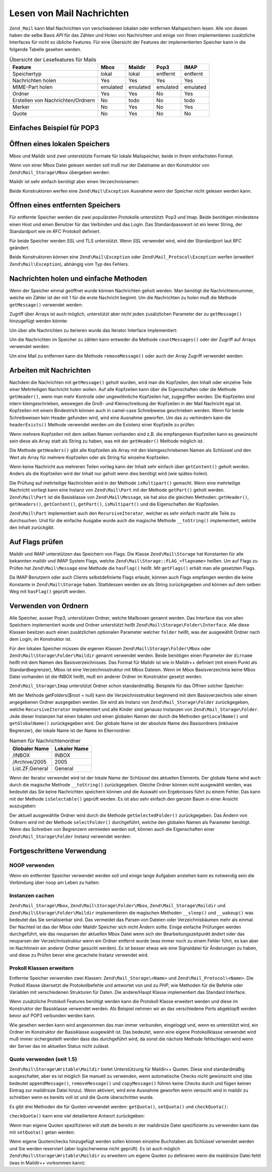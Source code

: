 .. EN-Revision: none
.. _zend.mail.read:

Lesen von Mail Nachrichten
==========================

``Zend_Mail`` kann Mail Nachrichten von verschiedenen lokalen oder entfernen Mailspeichern lesen. Alle von diesen
haben die selbe Basis *API* für das Zählen und Holen von Nachrichten und einige von Ihnen implementieren
zusätzliche Interfaces für nicht so übliche Features. Für eine Übersicht der Features der implementierten
Speicher kann in die folgende Tabelle gesehen werden.

.. _zend.mail.read.table-1:

.. table:: Übersicht der Lesefeatures für Mails

   +---------------------------------+--------+--------+--------+--------+
   |Feature                          |Mbox    |Maildir |Pop3    |IMAP    |
   +=================================+========+========+========+========+
   |Speichertyp                      |lokal   |lokal   |entfernt|entfernt|
   +---------------------------------+--------+--------+--------+--------+
   |Nachrichten holen                |Yes     |Yes     |Yes     |Yes     |
   +---------------------------------+--------+--------+--------+--------+
   |MIME-Part holen                  |emulated|emulated|emulated|emulated|
   +---------------------------------+--------+--------+--------+--------+
   |Ordner                           |Yes     |Yes     |No      |Yes     |
   +---------------------------------+--------+--------+--------+--------+
   |Erstellen von Nachrichten/Ordnern|No      |todo    |No      |todo    |
   +---------------------------------+--------+--------+--------+--------+
   |Merker                           |No      |Yes     |No      |Yes     |
   +---------------------------------+--------+--------+--------+--------+
   |Quote                            |No      |Yes     |No      |No      |
   +---------------------------------+--------+--------+--------+--------+

.. _zend.mail.read-example:

Einfaches Beispiel für POP3
---------------------------

.. code-block:: php
   :linenos:

   $mail = new Zend\Mail_Storage\Pop3(array('host'     => 'localhost',
                                            'user'     => 'test',
                                            'password' => 'test'));

   echo $mail->countMessages() . " Nachrichten gefunden\n";
   foreach ($mail as $message) {
       echo "Mail von '{$message->from}': {$message->subject}\n";
   }

.. _zend.mail.read-open-local:

Öffnen eines lokalen Speichers
------------------------------

Mbox und Maildir sind zwei unterstützte Formate für lokale Mailspeicher, beide in Ihrem einfachsten Format.

Wenn von einer Mbox Datei gelesen werden soll muß nur der Dateiname an den Konstruktor von
``Zend\Mail_Storage\Mbox`` übergeben werden:

.. code-block:: php
   :linenos:

   $mail = new Zend\Mail_Storage\Mbox(array('filename' =>
                                                '/home/test/mail/inbox'));

Maildir ist sehr einfach benötigt aber einen Verzeichnisnamen:

.. code-block:: php
   :linenos:

   $mail = new Zend\Mail_Storage\Maildir(array('dirname' =>
                                                   '/home/test/mail/'));

Beide Konstruktoren werfen eine ``Zend\Mail\Exception`` Ausnahme wenn der Speicher nicht gelesen werden kann.

.. _zend.mail.read-open-remote:

Öffnen eines entfernten Speichers
---------------------------------

Für entfernte Speicher werden die zwei populärsten Protokolle unterstützt: Pop3 und Imap. Beide benötigen
mindestens einen Host und einen Benutzer für das Verbinden und das Login. Das Standardpasswort ist ein leerer
String, der Standardport wie im *RFC* Protokoll definiert.

.. code-block:: php
   :linenos:

   // Verbinden mit Pop3
   $mail = new Zend\Mail_Storage\Pop3(array('host'     => 'example.com',
                                            'user'     => 'test',
                                            'password' => 'test'));

   // Verbinden mit Imap
   $mail = new Zend\Mail_Storage\Imap(array('host'     => 'example.com',
                                            'user'     => 'test',
                                            'password' => 'test'));

   // Beispiel für einen nicht Standardport
   $mail = new Zend\Mail_Storage\Pop3(array('host'     => 'example.com',
                                            'port'     => 1120
                                            'user'     => 'test',
                                            'password' => 'test'));

Für beide Speicher werden *SSL* und TLS unterstützt. Wenn *SSL* verwendet wird, wird der Standardport laut *RFC*
geändert.

.. code-block:: php
   :linenos:

   // Beispiel für Zend\Mail_Storage\Pop3
   // funktioniert auch für Zend\Mail_Storage\Imap

   // SSL mit einem unterschiedlichen Port verwenden
   // (Standard ist 995 für Pop3 und 993 für Imap)
   $mail = new Zend\Mail_Storage\Pop3(array('host'     => 'example.com',
                                            'user'     => 'test',
                                            'password' => 'test',
                                            'ssl'      => 'SSL'));

   // Verwenden von TLS
   $mail = new Zend\Mail_Storage\Pop3(array('host'     => 'example.com',
                                            'user'     => 'test',
                                            'password' => 'test',
                                            'ssl'      => 'TLS'));

Beide Konstruktoren können eine ``Zend\Mail\Exception`` oder ``Zend\Mail_Protocol\Exception`` werfen (erweitert
``Zend\Mail\Exception``), abhängig vom Typ des Fehlers.

.. _zend.mail.read-fetching:

Nachrichten holen und einfache Methoden
---------------------------------------

Wenn der Speicher einmal geöffnet wurde können Nachrichten geholt werden. Man benötigt die Nachrichtennummer,
welche ein Zähler ist der mit 1 für die erste Nachricht beginnt. Um die Nachrichten zu holen muß die Methode
``getMessage()`` verwendet werden:

.. code-block:: php
   :linenos:

   $message = $mail->getMessage($messageNum);

Zugriff über Arrays ist auch möglich, unterstützt aber nicht jeden zusätzlichen Parameter der zu
``getMessage()`` hinzugefügt werden könnte:

.. code-block:: php
   :linenos:

   $message = $mail[$messageNum];

Um über alle Nachrichten zu iterieren wurde das Iterator Interface implementiert:

.. code-block:: php
   :linenos:

   foreach ($mail as $messageNum => $message) {
       // mach was ...
   }

Um die Nachrichten im Speicher zu zählen kann entweder die Methode ``countMessages()`` oder der Zugriff auf Arrays
verwendet werden:

.. code-block:: php
   :linenos:

   // Methode
   $maxMessage = $mail->countMessages();

   // Array Zugriff
   $maxMessage = count($mail);

Um eine Mail zu entfernen kann die Methode ``removeMessage()`` oder auch der Array Zugriff verwendet werden:

.. code-block:: php
   :linenos:

   // Methode
   $mail->removeMessage($messageNum);

   // Array Zugriff
   unset($mail[$messageNum]);

.. _zend.mail.read-message:

Arbeiten mit Nachrichten
------------------------

Nachdem die Nachrichten mit ``getMessage()`` geholt wurden, wird man die Kopfzeilen, den Inhalt oder einzelne Teile
einer Mehrteiligen Nachricht holen wollen. Auf alle Kopfzeilen kann über die Eigenschaften oder die Methode
``getHeader()``, wenn man mehr Kontrolle oder ungewöhnliche Kopfzeilen hat, zugegriffen werden. Die Kopfzeilen
sind intern kleingeschrieben, weswegen die Groß- und Kleinschreibung der Kopfzeilen in der Mail Nachricht egal
ist. Kopfzeilen mit einem Bindestrich können auch in camel-case Schreibweise geschrieben werden. Wenn für beide
Schreibweisen kein Header gefunden wird, wird eine Ausnahme geworfen. Um das zu verhindern kann die
``headerExists()`` Methode verwendet werden um die Existenz einer Kopfzeile zu prüfen.

.. code-block:: php
   :linenos:

   // Nachrichten Objekt holen
   $message = $mail->getMessage(1);

   // Betreff der Nachricht holen
   echo $message->subject . "\n";

   // Inhalts-Typ der Kopfzeile holen
   $type = $message->contentType;

   // Prüfen ob CC gesetzt ist:
   if( isset($message->cc) ) { // oder $message->headerExists('cc');
       $cc = $message->cc;
   }

Wenn mehrere Kopfzeilen mit dem selben Namen vorhanden sind z.B. die empfangenen Kopfzeilen kann es gewünscht sein
diese als Array statt als String zu haben, was mit der ``getHeader()`` Methode möglich ist.

.. code-block:: php
   :linenos:

   // Kopfzeilen als Eigenschaft holen - das Ergebnis ist immer ein String,
   // mit Zeilenumbruch zwischen den einzelnen Vorkommen in der Nachricht
   $received = $message->received;

   // Das gleiche über die getHeader() Methode
   $received = $message->getHeader('received', 'string');

   // Besser ein Array mit einem einzelnen Eintrag für jedes Vorkommen
   $received = $message->getHeader('received', 'array');
   foreach ($received as $line) {
       // irgendwas tun
   }

   // Wenn kein Format definiert wurde wird die interne Repräsentation
   // ausgegeben (String für einzelne Kopfzeilen, Array für mehrfache)
   $received = $message->getHeader('received');
   if (is_string($received)) {
       // Nur eine empfangene Kopfzeile in der Nachricht gefunden
   }

Die Methode ``getHeaders()`` gibt alle Kopfzeilen als Array mit den kleingeschriebenen Namen als Schlüssel und den
Wert als Array für mehrere Kopfzeilen oder als String für einzelne Kopfzeilen.

.. code-block:: php
   :linenos:

   // Alle Kopfzeilen wegschmeißen
   foreach ($message->getHeaders() as $name => $value) {
       if (is_string($value)) {
           echo "$name: $value\n";
           continue;
       }
       foreach ($value as $entry) {
           echo "$name: $entry\n";
       }
   }

Wenn keine Nachricht aus mehreren Teilen vorlieg kann der Inhalt sehr einfach über ``getContent()`` geholt werden.
Anders als die Kopfzeilen wird der Inhalt nur geholt wenn dies benötigt wird (wie spätes-holen).

.. code-block:: php
   :linenos:

   // Inhalt der Nachricht für HTML ausgeben
   echo '<pre>';
   echo $message->getContent();
   echo '</pre>';

Die Prüfung auf mehrteilige Nachrichten wird in der Methode ``isMultipart()`` gemacht. Wenn eine mehrteilige
Nachricht vorliegt kann eine Instanz von ``Zend\Mail\Part`` mit der Methode ``getPart()`` geholt werden.
``Zend\Mail\Part`` ist die Basisklasse von ``Zend\Mail\Message``, sie hat also die gleichen Methoden:
``getHeader()``, ``getHeaders()``, ``getContent()``, ``getPart()``, ``isMultipart()`` und die Eigenschaften der
Kopfzeilen.

.. code-block:: php
   :linenos:

   // Hole den ersten nicht geteilten Teil
   $part = $message;
   while ($part->isMultipart()) {
       $part = $message->getPart(1);
   }
   echo 'Der Typ des Teils ist ' . strtok($part->contentType, ';') . "\n";
   echo "Inhalt:\n";
   echo $part->getContent();

``Zend\Mail\Part`` implementiert auch den ``RecursiveIterator``, welcher es sehr einfach macht alle Teile zu
durchsuchen. Und für die einfache Ausgabe wurde auch die magische Methode ``__toString()`` implementiert, welche
den Inhalt zurückgibt.

.. code-block:: php
   :linenos:

   // Gibt den ersten text/plain Teil aus
   $foundPart = null;
   foreach (new RecursiveIteratorIterator($mail->getMessage(1)) as $part) {
       try {
           if (strtok($part->contentType, ';') == 'text/plain') {
               $foundPart = $part;
               break;
           }
       } catch (Zend\Mail\Exception $e) {
           // ignorieren
       }
   }
   if (!$foundPart) {
       echo 'kein reiner Text-Teil gefunden';
   } else {
       echo "Reiner Text-Teil: \n" . $foundPart;
   }

.. _zend.mail.read-flags:

Auf Flags prüfen
----------------

Maildir und IMAP unterstützen das Speichern von Flags. Die Klasse ``Zend\Mail\Storage`` hat Konstanten für alle
bekannten maildir und IMAP System Flags, welche ``Zend\Mail\Storage::FLAG_<flagname>`` heißen. Um auf Flags zu
Prüfen hat ``Zend\Mail\Message`` eine Methode die ``hasFlag()`` heißt. Mit ``getFlags()`` erhält man alle
gesetzten Flags.

.. code-block:: php
   :linenos:

   // Finde ungelesene Nachrichten
   echo "Ungelesene Nachrichten:\n";
   foreach ($mail as $message) {
       if ($message->hasFlag(Zend\Mail\Storage::FLAG_SEEN)) {
           continue;
       }
       // Vorherige/Neue Nachrichten markieren
       if ($message->hasFlag(Zend\Mail\Storage::FLAG_RECENT)) {
           echo '! ';
       } else {
           echo '  ';
       }
       echo $message->subject . "\n";
   }

   // Prüfen auf bekannte Flags
   $flags = $message->getFlags();
   echo "Nachricht wurde markiert als: ";
   foreach ($flags as $flag) {
       switch ($flag) {
           case Zend\Mail\Storage::FLAG_ANSWERED:
               echo 'Beantwortet ';
               break;
           case Zend\Mail\Storage::FLAG_FLAGGED:
               echo 'Markiert ';
               break;

           // ...
           // Auf andere Flags prüfen
           // ...

           default:
               echo $flag . '(unbekanntes Flag) ';
       }
   }

Da IMAP Benutzern oder auch Clients selbstdefinierte Flags erlaubt, können auch Flags empfangen werden die keine
Konstante in ``Zend\Mail\Storage`` haben. Stattdessen werden sie als String zurückgegeben und können auf dem
selben Weg mit ``hasFlag()`` geprüft werden.

.. code-block:: php
   :linenos:

   // Nachricht auf vom Client definierte Flags $IsSpam, $SpamTested prüfen
   if (!$message->hasFlag('$SpamTested')) {
       echo 'Die Nachricht wurde nicht auf Spam geprüft';
   } else if ($message->hasFlag('$IsSpam')) {
       echo 'Diese Nachricht ist Spam';
   } else {
       echo 'Diese Nachricht ist Speck';
   }

.. _zend.mail.read-folders:

Verwenden von Ordnern
---------------------

Alle Speicher, ausser Pop3, unterstützen Ordner, welche Mailboxen genannt werden. Das Interface das von allen
Speichern implementiert wurde und Ordner unterstützt heißt ``Zend\Mail\Storage\Folder\Interface``. Alle diese
Klassen besitzen auch einen zusätzlichen optionalen Parameter welcher ``folder`` heißt, was der ausgewählt
Ordner nach dem Login, im Konstruktor ist.

Für den lokalen Speicher müssen die eigenen Klassen ``Zend\Mail\Storage\Folder\Mbox`` oder
``Zend\Mail\Storage\Folder\Maildir`` genannt verwendet werden. Beide benötigen einen Parameter der ``dirname``
heißt mit dem Namen des Basisverzeichnisses. Das Format für Maildir ist wie in Maildir++ definiert (mit einem
Punkt als Standardbegrenzer), Mbox ist eine Verzeichnisstruktur mit Mbox Dateien. Wenn im Mbox Basisverzeichnis
keine Mbox Datei vorhanden ist die INBOX heißt, muß ein anderer Ordner im Konstruktor gesetzt werden.

``Zend\Mail_Storage\Imap`` unterstützt Ordner schon standardmäßig. Beispiele für das Öffnen solcher Speicher:

.. code-block:: php
   :linenos:

   // MBox mit Ordnern
   $mail = new Zend\Mail\Storage\Folder\Mbox(array('dirname' =>
                                                       '/home/test/mail/'));

   // MBox mit standard Ordner der nicht INBOX heißt, funktioniert auch
   // mit Zend\Mail\Storage\Folder\Maildir und Zend\Mail_Storage\Imap
   $mail = new Zend\Mail\Storage\Folder\Mbox(array('dirname' =>
                                                       '/home/test/mail/',
                                                   'folder'  =>
                                                       'Archive'));

   // Maildir mit Ordnern
   $mail = new Zend\Mail\Storage\Folder\Maildir(array('dirname' =>
                                                          '/home/test/mail/'));

   // Maildir mir Doppelpunkt als Begrenzung, wie in Maildir++ empfohlen
   $mail = new Zend\Mail\Storage\Folder\Maildir(array('dirname' =>
                                                          '/home/test/mail/',
                                                      'delim'   => ':'));

   // IMAP ist genauso mit und ohne Ordner
   $mail = new Zend\Mail_Storage\Imap(array('host'     => 'example.com',
                                            'user'     => 'test',
                                            'password' => 'test'));

Mit der Methode getFolders($root = null) kann die Verzeichnisstruktur beginnend mit dem Basisverzeichnis oder einem
angegebenen Ordner ausgegeben werden. Sie wird als Instanz von ``Zend\Mail_Storage\Folder`` zurückgegeben, welche
``RecursiveIterator`` implementiert und alle Kinder sind genauso Instanzen von ``Zend\Mail_Storage\Folder``. Jede
dieser Instanzen hat einen lokalen und einen globalen Namen der durch die Methoden ``getLocalName()`` und
``getGlobalName()`` zurückgegeben wird. Der globale Name ist der absolute Name des Basisordners (inklusive
Begrenzer), der lokale Name ist der Name im Elternordner.

.. _zend.mail.read-folders.table-1:

.. table:: Namen für Nachrichtenordner

   +---------------+------------+
   |Globaler Name  |Lokaler Name|
   +===============+============+
   |/INBOX         |INBOX       |
   +---------------+------------+
   |/Archive/2005  |2005        |
   +---------------+------------+
   |List.ZF.General|General     |
   +---------------+------------+

Wenn der Iterator verwendet wird ist der lokale Name der Schlüssel des aktuellen Elements. Der globale Name wird
auch durch die magische Methode ``__toString()`` zurückgegeben. Gleiche Ordner können nicht ausgewählt werden,
was bedeutet das Sie keine Nachrichten speichern können und die Auswahl von Ergebnisses führt zu einem Fehler.
Das kann mit der Methode ``isSelectable()`` geprüft werden. Es ist also sehr einfach den ganzen Baum in einer
Ansicht auszugeben:

.. code-block:: php
   :linenos:

   $folders = new RecursiveIteratorIterator($this->mail->getFolders(),
                                            RecursiveIteratorIterator::SELF_FIRST);
   echo '<select name="folder">';
   foreach ($folders as $localName => $folder) {
       $localName = str_pad('', $folders->getDepth(), '-', STR_PAD_LEFT) .
                    $localName;
       echo '<option';
       if (!$folder->isSelectable()) {
           echo ' disabled="disabled"';
       }
       echo ' value="' . htmlspecialchars($folder) . '">'
           . htmlspecialchars($localName) . '</option>';
   }
   echo '</select>';

Der aktuell ausgewählte Ordner wird durch die Methode ``getSelectedFolder()`` zurückgegeben. Das Ändern von
Ordnern wird mit der Methode ``selectFolder()`` durchgeführt, welche den globalen Namen als Parameter benötigt.
Wenn das Schreiben von Begrenzern vermieden werden soll, können auch die Eigenschaften einer
``Zend\Mail_Storage\Folder`` Instanz verwendet werden:

.. code-block:: php
   :linenos:

   // Abhängig vom Mail Speicher und seinen Einstellungen
   // $rootFolder->Archive->2005 ist das gleiche wie:
   //   /Archive/2005
   //  Archive:2005
   //  INBOX.Archive.2005
   //  ...
   $folder = $mail->getFolders()->Archive->2005;
   echo 'Der letzte Ordner war '
      . $mail->getSelectedFolder()
      . "neuer Ordner ist $folder\n";
   $mail->selectFolder($folder);

.. _zend.mail.read-advanced:

Fortgeschrittene Verwendung
---------------------------

.. _zend.mail.read-advanced.noop:

NOOP verwenden
^^^^^^^^^^^^^^

Wenn ein entfernter Speicher verwendet werden soll und einige lange Aufgaben anstehen kann es notwendig sein die
Verbindung über noop am Leben zu halten:

.. code-block:: php
   :linenos:

   foreach ($mail as $message) {

       // einige Berechnungen ...

       $mail->noop(); // am Leben halten

       // irgendwas anderes tun ...

       $mail->noop(); // am Leben halten
   }

.. _zend.mail.read-advanced.caching:

Instanzen cachen
^^^^^^^^^^^^^^^^

``Zend\Mail_Storage\Mbox``, ``Zend\Mail\Storage\Folder\Mbox``, ``Zend\Mail_Storage\Maildir`` und
``Zend\Mail\Storage\Folder\Maildir`` implementieren die magischen Methoden ``__sleep()`` und ``__wakeup()`` was
bedeutet das Sie serialisierbar sind. Das vermeidet das Parsen von Dateien oder Verzeichnisbäumen mehr als einmal.
Der Nachteil ist das der Mbox oder Maildir Speicher sich nicht Ändern sollte. Einige einfache Prüfungen werden
durchgeführt, wie das neuparsen der aktuellen Mbox Datei wenn sich der Bearbeitungszeitpunkt ändert oder das
neuparsen der Verzeichnisstruktur wenn ein Ordner entfernt wurde (was immer noch zu einem Fehler führt, es kan
aber im Nachhinein ein anderer Ordner gesucht werden). Es ist besser etwas wie eine Signaldatei für Änderungen zu
haben, und diese zu Prüfen bevor eine gecachete Instanz verwendet wird.

.. code-block:: php
   :linenos:

   // Es wird kein spezieller Cache Handler/Klasse verwendet
   // Code ändern damit er zum Cache Handler passt
   $signal_file = '/home/test/.mail.last_change';
   $mbox_basedir = '/home/test/mail/';
   $cache_id = 'Beispiel Nachrichten Cache ' . $mbox_basedir . $signal_file;

   $cache = new Your_Cache_Class();
   if (!$cache->isCached($cache_id) ||
       filemtime($signal_file) > $cache->getMTime($cache_id)) {
       $mail = new Zend\Mail\Storage\Folder\Pop3(array('dirname' =>
                                                           $mbox_basedir));
   } else {
       $mail = $cache->get($cache_id);
   }

   // irgendwas machen ...

   $cache->set($cache_id, $mail);

.. _zend.mail.read-advanced.extending:

Prokoll Klassen erweitern
^^^^^^^^^^^^^^^^^^^^^^^^^

Entfernte Speicher verwenden zwei Klassen: ``Zend\Mail_Storage\<Name>`` und ``Zend\Mail_Protocol\<Name>``. Die
Protkoll Klasse übersetzt die Protokollbefehle und antwortet von und zu *PHP*, wie Methoden für die Befehle oder
Variablen mit verschiedenen Strukturen für Daten. Die andere/Haupt Klasse implementiert das Standard Interface.

Wenn zusätzliche Protokoll Features benötigt werden kann die Protokoll Klasse erweitert werden und diese im
Konstruktor der Basisklasse verwendet werden. Als Beispiel nehmen wir an das verschiedene Ports abgeklopft werden
bevor auf POP3 verbunden werden kann.

.. code-block:: php
   :linenos:

   class Example_Mail_Exception extends Zend\Mail\Exception
   {
   }

   class Example_Mail_Protocol_Exception extends Zend\Mail_Protocol\Exception
   {
   }

   class Example_Mail_Protocol_Pop3_Knock extends Zend\Mail_Protocol\Pop3
   {
       private $host, $port;

       public function __construct($host, $port = null)
       {
           // kein automatisches Verbinden in dieser Klasse
           $this->host = $host;
           $this->port = $port;
       }

       public function knock($port)
       {
           $sock = @fsockopen($this->host, $port);
           if ($sock) {
               fclose($sock);
           }
       }

       public function connect($host = null, $port = null, $ssl = false)
       {
           if ($host === null) {
               $host = $this->host;
           }
           if ($port === null) {
               $port = $this->port;
           }
           parent::connect($host, $port);
       }
   }

   class Example_Mail_Pop3_Knock extends Zend\Mail_Storage\Pop3
   {
       public function __construct(array $params)
       {
           // ... Parameter hier prüfen! ...
           $protocol = new Example_Mail_Protocol_Pop3_Knock($params['host']);

           // Spezial "Ding" hier machen
           foreach ((array)$params['knock_ports'] as $port) {
               $protocol->knock($port);
           }

           // den richtigen Status erhalten
           $protocol->connect($params['host'], $params['port']);
           $protocol->login($params['user'], $params['password']);

           // Eltern initialisieren
           parent::__construct($protocol);
       }
   }

   $mail = new Example_Mail_Pop3_Knock(array('host'        => 'localhost',
                                             'user'        => 'test',
                                             'password'    => 'test',
                                             'knock_ports' =>
                                                 array(1101, 1105, 1111)));

Wie gesehen werden kann wird angenommen das man immer verbunden, eingeloggt und, wenn es unterstützt wird, ein
Ordner im Konstruktor der Basisklasse ausgewählt ist. Das bedeutet, wenn eine eigene Protokollklasse verwendet
wird muß immer sichergestellt werden dass das durchgeführt wird, da sonst die nächste Methode fehlschlagen wird
wenn der Server das im aktuellen Status nicht zulässt.

.. _zend.mail.read-advanced.quota:

Quote verwenden (seit 1.5)
^^^^^^^^^^^^^^^^^^^^^^^^^^

``Zend\Mail\Storage\Writable\Maildir`` bietet Unterstützung für Maildir++ Quoten. Diese sind standardmäßig
ausgeschaltet, aber es ist möglich Sie manuell zu verwenden, wenn automatische Checks nicht gewünscht sind (das
bedeutet ``appendMessage()``, ``removeMessage()`` und ``copyMessage()`` führen keine Checks durch und fügen
keinen Eintrag zur maildirsize Datei hinzu). Wenn aktiviert, wird eine Ausnahme geworfen wenn versucht wird in
maildir zu schreiben wenn es bereits voll ist und die Quote überschritten wurde.

Es gibt drei Methoden die für Quoten verwendet werden: ``getQuota()``, ``setQuota()`` und ``checkQuota()``:

.. code-block:: php
   :linenos:

   $mail = new Zend\Mail\Storage\Writable\Maildir(array('dirname' =>
                                                      '/home/test/mail/'));
   $mail->setQuota(true); // true zum einschalten, false zum ausschalten
   echo 'Quotenprüfung ist jetzt ', $mail->getQuota() ? 'eingeschaltet'
                                                      : 'ausgeschaltet', "\n";
   // Quotenprüfung kann verwendet werden
   // selbst wenn die Quotenprüfung ausgeschaltet ist
   echo 'Sie sind ', $mail->checkQuota() ? 'über der Quote'
                                         : 'nicht über der Quote', "\n";

``checkQuota()`` kann eine viel detailiertere Antwort zurückgeben:

.. code-block:: php
   :linenos:

   $quota = $mail->checkQuota(true);
   echo 'Sie sind ', $quota['over_quota'] ? 'über der Quote'
                                          : 'nicht über der Quote', "\n";
   echo 'Sie haben ',
       $quota['count'],
       ' von ',
       $quota['quota']['count'],
       ' Nachrichten und verwenden ';
   echo $quota['size'], ' von ', $quota['quota']['size'], ' Oktets';

Wenn man eigene Quoten spezifizieren will statt die bereits in der maildirsize Datei spezifizierte zu verwenden
kann das mit ``setQuota()`` getan werden:

.. code-block:: php
   :linenos:

   // message count and octet size supported, order does matter
   $quota = $mail->setQuota(array('size' => 10000, 'count' => 100));

Wenn eigene Quotenchecks hinzugefügt werden sollen können einzelne Buchstaben als Schlüssel verwendet werden und
Sie werden reserviert (aber logischerweise nicht geprüft). Es ist auch möglich
``Zend\Mail\Storage\Writable\Maildir`` zu erweitern um eigene Quoten zu definieren wenn die maildirsize Datei fehlt
(was in Maildir++ vorkommen kann):

.. code-block:: php
   :linenos:

   class Example_Mail_Storage_Maildir extends Zend\Mail\Storage\Writable\Maildir {
       // getQuota wird mit $fromStorage = true durch die Quotenprüfung aufgerufen
       public function getQuota($fromStorage = false) {
           try {
               return parent::getQuota($fromStorage);
           } catch (Zend\Mail_Storage\Exception $e) {
               if (!$fromStorage) {
                   // unbekannter Fehler:
                   throw $e;
               }
               // Die maildirsize Datei muß fehlen

               list($count, $size) = get_quota_from_somewhere_else();
               return array('count' => $count, 'size' => $size);
           }
       }
   }


